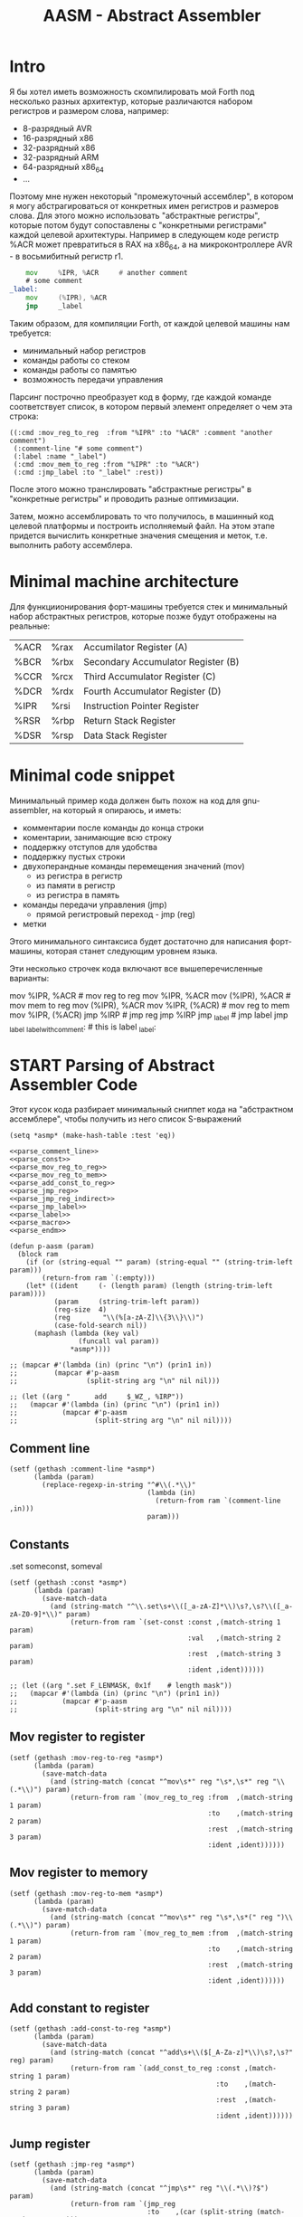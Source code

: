 # -*- mode: org; -*-
#+STARTUP: showall indent hidestars

#+TITLE: AASM - Abstract Assembler

* Intro

Я бы хотел иметь возможность скомпилировать мой Forth под несколько разных архитектур, которые различаются набором регистров и размером слова, например:
- 8-разрядный AVR
- 16-разрядный x86
- 32-разрядный x86
- 32-разрядный ARM
- 64-разрядный x86_64
- ...

Поэтому мне нужен некоторый "промежуточный ассемблер", в котором я могу абстрагироваться от конкретных имен регистров и размеров слова. Для этого можно использовать "абстрактные регистры", которые потом будут сопоставлены с "конкретными регистрами" каждой целевой архитектуры. Например в следующем коде регистр %ACR может превратиться в RAX на x86_64, а на микроконтроллере AVR - в восьмибитный регистр r1.

#+BEGIN_SRC asm
      mov     %IPR, %ACR     # another comment
      # some comment
  _label:
      mov     (%IPR), %ACR
      jmp     _label
#+END_SRC

Таким образом, для компиляции Forth, от каждой целевой машины нам требуется:
- минимальный набор регистров
- команды работы со стеком
- команды работы со памятью
- возможность передачи управления

Парсинг построчно преобразует код в форму, где каждой команде соответствует список, в котором первый элемент определяет о чем эта строка:

#+BEGIN_SRC elisp
  ((:cmd :mov_reg_to_reg  :from "%IPR" :to "%ACR" :comment "another comment")
   (:comment-line "# some comment")
   (:label :name "_label")
   (:cmd :mov_mem_to_reg :from "%IPR" :to "%ACR")
   (:cmd :jmp_label :to "_label" :rest))
#+END_SRC

После этого можно транслировать "абстрактные регистры" в "конкретные регистры" и проводить разные оптимизации.

Затем, можно ассемблировать то что получилось, в машинный код целевой платформы и построить исполняемый файл. На этом этапе придется вычислить конкретные значения смещения и меток, т.е. выполнить работу ассемблера.

* Minimal machine architecture

Для функциионирования форт-машины требуется стек и минимальный набор абстрактных регистров, которые позже будут отображены на реальные:

#+NAME: tbl_regs
| %ACR | %rax | Accumilator Register (A)           |
| %BCR | %rbx | Secondary Accumulator Register (B) |
| %CCR | %rcx | Third Accumulator Register (C)     |
| %DCR | %rdx | Fourth Accumulator Register (D)    |
| %IPR | %rsi | Instruction Pointer Register       |
| %RSR | %rbp | Return Stack Register              |
| %DSR | %rsp | Data Stack Register                |

* Minimal code snippet

Минимальный пример кода должен быть похож на код для gnu-assembler, на который я опираюсь, и иметь:
- комментарии после команды до конца строки
- коментарии, занимающие всю строку
- поддержку отступов для удобства
- поддержку пустых строки
- двухоперандные команды перемещения значений (mov)
  - из регистра в регистр
  - из памяти в регистр
  - из регистра в память
- команды передачи управления (jmp)
  - прямой регистровый переход - jmp (reg)
- метки

Этого минимального синтаксиса будет достаточно для написания форт-машины, которая станет следующим уровнем языка.

Эти несколько строчек кода включают все вышеперечисленные варианты:

#+name: min_aasm
#+begin_example asm

  # first COMMENT
    # COMMENT with indentation
      mov     %IPR, %ACR     # mov reg to reg
      mov     %IPR, %ACR
      mov     (%IPR), %ACR   # mov mem to reg
      mov     (%IPR), %ACR
      mov     %IPR, (%ACR)   # mov reg to mem
      mov     %IPR, (%ACR)
      jmp     %IRP           # jmp reg
      jmp     %IRP
      jmp     _label         # jmp label
      jmp     _label
  _label_with_comment:       # this is label
  _label:
#+END_EXAMPLE

* START Parsing of Abstract Assembler Code

Этот кусок кода разбирает минимальный сниппет кода на "абстрактном
ассемблере", чтобы получить из него список S-выражений

#+NAME: p_aasm
#+BEGIN_SRC elisp :noweb yes :tangle src/parse.el
  (setq *asmp* (make-hash-table :test 'eq))

  <<parse_comment_line>>
  <<parse_const>>
  <<parse_mov_reg_to_reg>>
  <<parse_mov_reg_to_mem>>
  <<parse_add_const_to_reg>>
  <<parse_jmp_reg>>
  <<parse_jmp_reg_indirect>>
  <<parse_jmp_label>>
  <<parse_label>>
  <<parse_macro>>
  <<parse_endm>>

  (defun p-aasm (param)
    (block ram
      (if (or (string-equal "" param) (string-equal "" (string-trim-left param)))
          (return-from ram `(:empty)))
      (let* ((ident     (- (length param) (length (string-trim-left param))))
             (param     (string-trim-left param))
             (reg-size  4)
             (reg        "\\(%[a-zA-Z]\\{3\\}\\)")
             (case-fold-search nil))
        (maphash (lambda (key val)
                   (funcall val param))
                 ,*asmp*))))

  ;; (mapcar #'(lambda (in) (princ "\n") (prin1 in))
  ;;         (mapcar #'p-aasm
  ;;                 (split-string arg "\n" nil nil)))

  ;; (let ((arg "      add     $_WZ_, %IRP"))
  ;;   (mapcar #'(lambda (in) (princ "\n") (prin1 in))
  ;;           (mapcar #'p-aasm
  ;;                   (split-string arg "\n" nil nil))))
#+END_SRC

** Comment line

#+NAME: parse_comment_line
#+BEGIN_SRC elisp
  (setf (gethash :comment-line *asmp*)
        (lambda (param)
          (replace-regexp-in-string "^#\\(.*\\)"
                                    (lambda (in)
                                      (return-from ram `(comment-line ,in)))
                                    param)))
#+END_SRC

** Constants

.set someconst, someval

#+NAME: parse_const
#+BEGIN_SRC elisp
  (setf (gethash :const *asmp*)
        (lambda (param)
          (save-match-data
            (and (string-match "^\\.set\s+\\([_a-zA-Z]*\\)\s?,\s?\\([_a-zA-Z0-9]*\\)" param)
                 (return-from ram `(set-const :const ,(match-string 1 param)
                                              :val   ,(match-string 2 param)
                                              :rest  ,(match-string 3 param)
                                              :ident ,ident))))))

  ;; (let ((arg ".set F_LENMASK, 0x1f    # length mask"))
  ;;   (mapcar #'(lambda (in) (princ "\n") (prin1 in))
  ;;           (mapcar #'p-aasm
  ;;                   (split-string arg "\n" nil nil))))
#+END_SRC

** Mov register to register

#+NAME: parse_mov_reg_to_reg
#+BEGIN_SRC elisp
  (setf (gethash :mov-reg-to-reg *asmp*)
        (lambda (param)
          (save-match-data
            (and (string-match (concat "^mov\s*" reg "\s*,\s*" reg "\\(.*\\)") param)
                 (return-from ram `(mov_reg_to_reg :from  ,(match-string 1 param)
                                                   :to    ,(match-string 2 param)
                                                   :rest  ,(match-string 3 param)
                                                   :ident ,ident))))))
#+END_SRC

** Mov register to memory

#+NAME: parse_mov_reg_to_mem
#+BEGIN_SRC elisp
  (setf (gethash :mov-reg-to-mem *asmp*)
        (lambda (param)
          (save-match-data
            (and (string-match (concat "^mov\s*" reg "\s*,\s*(" reg ")\\(.*\\)") param)
                 (return-from ram `(mov_reg_to_mem :from  ,(match-string 1 param)
                                                   :to    ,(match-string 2 param)
                                                   :rest  ,(match-string 3 param)
                                                   :ident ,ident))))))
#+END_SRC

** Add constant to register

#+NAME: parse_add_const_to_reg
#+BEGIN_SRC elisp
  (setf (gethash :add-const-to-reg *asmp*)
        (lambda (param)
          (save-match-data
            (and (string-match (concat "^add\s+\\($[_A-Za-z]*\\)\s?,\s?" reg) param)
                 (return-from ram `(add_const_to_reg :const ,(match-string 1 param)
                                                     :to    ,(match-string 2 param)
                                                     :rest  ,(match-string 3 param)
                                                     :ident ,ident))))))
#+END_SRC

** Jump register

#+NAME: parse_jmp_reg
#+BEGIN_SRC elisp
  (setf (gethash :jmp-reg *asmp*)
        (lambda (param)
          (save-match-data
            (and (string-match (concat "^jmp\s*" reg "\\(.*\\)?$") param)
                 (return-from ram `(jmp_reg
                                    :to    ,(car (split-string (match-string 1 param)))
                                    :rest  ,(match-string 2 param)
                                    :ident ,ident))))))
#+END_SRC

** Jump register indirect

#+NAME: parse_jmp_reg_indirect
#+BEGIN_SRC elisp
  (setf (gethash :jmp-reg-indirect *asmp*)
        (lambda (param)
          (save-match-data
            (and (string-match (concat "^jmp\s*\\*(" reg ")\\(.*\\)?$") param)
                 (return-from ram `(jmp_reg_indirect
                                    :to    ,(car (split-string (match-string 1 param)))
                                    :rest  ,(match-string 2 param)
                                    :ident ,ident))))))
#+END_SRC

** Jump label

#+NAME: parse_jmp_label
#+BEGIN_SRC elisp
  (setf (gethash :jmp-label *asmp*)
        (lambda (param)
          (save-match-data
            (and (string-match
                  (concat "^jmp\s*" "\\([_a-zA-z]+\\)" "\s?\\(.*\\)?$") param)
                 (return-from ram  `(jmp_label
                                     :to    ,(car (split-string (match-string 1 param)))
                                     :rest  ,(match-string 2 param)
                                     :ident ,ident))))))
#+END_SRC

** Label

#+NAME: parse_label
#+BEGIN_SRC elisp
  (setf (gethash :label *asmp*)
        (lambda (param)
          (save-match-data
            (and (string-match
                  (concat "^\\([_a-zA-Z]+\\):" "\s?\\(.*\\)?$") param)
                 (return-from ram `(label
                                    :name  ,(car (split-string (match-string 1 param)))
                                    :rest  ,(match-string 2 param)
                                    :ident ,ident))))))
#+END_SRC

** Macro

#+NAME: parse_macro
#+BEGIN_SRC elisp
  (setf (gethash :macro *asmp*)
        (lambda (param)
          (save-match-data
            (and (string-match
                  (concat "^\\.macro\s*" "\\([_a-zA-z]+\\)" "\s?\\(.*\\)?$") param)
                 (return-from ram `(macro
                                    :name  ,(car (split-string (match-string 1 param)))
                                    :rest  ,(match-string 2 param)
                                    :ident ,ident))))))
#+END_SRC

** Endm

#+NAME: parse_endm
#+BEGIN_SRC elisp
  (setf (gethash :endm *asmp*)
        (lambda (param)
          (save-match-data
            (and (string-match
                  (concat "^\\.endm\s*" "\s?\\(.*\\)?$") param)
                 (return-from ram `(endm
                                    :rest  ,(match-string 2 param)
                                    :ident ,ident))))))
#+END_SRC

* START Concreter

Эта часть осуществляет адаптацию абстрактного кода к целевой
архитектуре. На вход поступает список, каждый из элементов
которого соответствует команде ассемблера или директиве.

** Concreter for x86_64

#+NAME: concreter_x86_64
#+BEGIN_SRC elisp :results value list
  (setq *conc-x86_64* (make-hash-table :test 'eq))

  (setf (gethash 'empty *conc-x86_64*)
        (lambda (in)
          `(,in)))

  (defun conc-x86_64 (in)
    (let ((fn (gethash (car in) *conc-x86_64*)))
      (unless fn
        (let ((msg (format "err: unk conc-x86_64: %s" (car in))))
          (error msg)))
      (funcall fn in)))

  (setq
   example
   '(;; (set-const :const "_WZ_" :val "0x08" :rest nil :ident 0)
     (empty)
     ;; (macro :name "NEXT" :rest "" :ident 0)
     ;; (mov_reg_to_reg :from "%IRP" :to "%ACR" :rest "" :ident 4)
     ;; (add_const_to_reg :const "$_WZ_" :to "%IRP" :rest "" :ident 4)
     ;; (jmp_reg_indirect :to "%ACR" :rest "" :ident 4)
     ;; (endm :rest "" :ident 0)
     (empty)))

  (mapcar #'conc-x86_64 example)
#+END_SRC

#+results: concreter_x86_64
- ((empty))
- ((empty))

** TODO Empty

#+NAME: empty
#+BEGIN_SRC elisp

#+END_SRC

* GAS Producer

После парсинга входного ассемблерного кода мы получили
список S-exps, в котором каждый S-exp соответствует одной
строчке входного файла.

Мы должны уметь преобразовать его обратно для проверочных
целей.

Так как каждый из этих S-exps является вызовом функции, для
обратного преобразования нам нужно предоставить набор или
несколько наборов соответствующий функций.

Разные наборы могут понадобиться для выполнения
преобразований над кодом.

#+NAME: gas_producer
#+BEGIN_SRC elisp :var :results output
  (setq
   example
   '((set-const :const "_WZ_" :val "0x08" :rest nil :ident 0)
     (empty)
     (macro :name "NEXT" :rest "" :ident 0)
     (mov_reg_to_reg :from "%IRP" :to "%ACR" :rest "" :ident 4)
     (add_const_to_reg :const "$_WZ_" :to "%IRP" :rest "" :ident 4)
     (jmp_reg_indirect :to "%ACR" :rest "" :ident 4)
     (endm :rest "" :ident 0)
     (empty)))

  (defun gas-emit-empty (&rest rest)
    (format "\n"))

  (defun gas-emit-set-const (rest)
    (format "%s.set %s, %s\n"
            (make-string (getf rest :ident) ? )
            (getf rest :const)
            (getf rest :val)
            (getf rest :rest)))

  (defun gas-emit-macro (rest)
    (format "%s.macro %s%s\n"
            (make-string (getf rest :ident) ? )
            (getf rest :name)
            (getf rest :rest)))

  (defun gas-emit-endm (rest)
    (format "%s.endm%s\n"
            (make-string (getf rest :ident) ? )
            (getf rest :rest)))

  (defun gas-emit-mov_reg_to_reg (rest)
    (format "%smov     %s, %s%s\n"
            (make-string (getf rest :ident) ? )
            (getf rest :from)
            (getf rest :to)
            (getf rest :rest)))

  (defun gas-emit-add_const_to_reg (rest)
    (format "%sadd     %s, %s%s\n"
            (make-string (getf rest :ident) ? )
            (getf rest :const)
            (getf rest :to)
            (getf rest :rest)))

  (defun gas-emit-jmp_reg_indirect (rest)
    (format "%sjmp     &(%s)%s\n"
            (make-string (getf rest :ident) ? )
            (getf rest :to)
            (getf rest :rest)))

  (defun gas-emit (in)
    (let ((func (car in))
          (args (cdr in)))
      (funcall (intern (concat "gas-emit-" (symbol-name func)))
               args)))

  (print (mapconcat (lambda (x) (gas-emit x)) example ""))
#+END_SRC

#+results: gas_producer
#+begin_example

".set _WZ_, 0x08

.macro NEXT
    mov     %IRP, %ACR
    add     $_WZ_, %IRP
    jmp     &(%ACR)
.endm

"
#+end_example

* START Opcode Producer

Каждая инструкция (почти) любого процессора имеет некоторый ~требуемый
эффект~, ради которого мы ее применяем. Обычно эффект выражается в
изменении регистров, памяти и флагов процессора.

Часто этот же требуемый эффект может быть достигнут комбинацией других
инструкций. Это дает нам возможность строить эквивалентные программы для
любых целей (оптимизация по скорости и размеру кода, обфускация, и.т.п)

Также у инструкции может быть ~побочный эффект~ (что еще изменяет эта
инструкция, кроме требуемого эффекта). На такие ~побочные эффекты~ можно
наложить ограничения, которые сработают при поиске и выборе нужных
инструкций, когда мы строим программу по эффектам.

Пользуясь данными об эффектах мы можем запустить солвер, чтобы построить
необходимую программу.

Для задачи построения виртуальной машины это не требуется, но если сейчас
заложить несколько вариантов достижения ~требуемых эффектов~, это может
пригодиться для генерализации подхода.

[TODO:gmm] - Написать солвер

** x86_64 Producer

Обычная инструкция на x86_64 имеет переменную длину (до 15 байт) и может
состоять из нескольких компонентов, порядок которых определен:
- Legacy prefixes (1-4 bytes, optional)
- Opcode with prefixes (1-4 bytes, required)
- ModR/M (1 byte, может отсутствовать, если опкод не имеет явных
  операндов)
- SIB (1 byte, для адресации операндов в памяти - может отсутствовать)
- Displacement (1, 2, 4 or 8 bytes, if required)
- Immediate (1, 2, 4 or 8 bytes, if required)

--skiped:https://www.youtube.com/watch?v=CUAXCeRjw3c:--

- Prefixes (REX, VEX : https://habr.com/ru/company/intel/blog/200598/)
  Использование REX позволяет расширить набор регистров
  r8-r15

- Links:
  - http://www.c-jump.com/CIS77/CPU/x86/X77_0060_mod_reg_r_m_byte.htm
  - https://stackoverflow.com/questions/15511482/x64-instruction-encoding-and-the-modrm-byte
  - https://sandpile.org/x86/opc_rm.htm

ModRM:
- mod[7:6] - 4 метода адресации
  - 00b Register indirect addressing mode or SIB with no
    displacement (when R/M=100b) or Displacement only
    addressing mode (when R/M=101b).
  - 01b One-byte signed displacement follows addressing mode
    byte(s).
  - 10b Four-byte signed displacement follows addressing mode byte(s).
  - 11b Register addressing mode.
- reg[.R, 5:3] - register-based operand or extend operation encoding
- r/m[.B, 2:0] – register or memory operand when combined with mod field.
- Addressing mode can include a following SIB byte {mod=00b,r/m=101b}

#+NAME: tbl_x86_reg_bits
| al ax eax          | 000 | nil |
| cl cx ecx          | 001 | nil |
| dl dx edx          | 010 | nil |
| bl bx ebx          | 011 | nil |
| ah sp esp          | 100 | nil |
| ch bp ebp          | 101 | nil |
| dh si esi          | 110 | nil |
| bh di edi          | 111 | nil |
| rax                | 000 |   1 |
| rcx                | 001 |   1 |
| rdx                | 010 |   1 |
| rbx                | 011 |   1 |
| rsp                | 100 |   1 |
| rbp                | 101 |   1 |
| rsi                | 110 |   1 |
| rdi                | 111 |   1 |
| bpl                | 101 |   1 |
| sil                | 110 |   1 |
| dil                | 111 |   1 |
| r8b r8w r8d r8     | 000 | nil |
| r9b r9w r9d r9     | 001 |   1 |
| r10b r10w r10d r10 | 010 |   1 |
| r11b r11w r11d r11 | 011 |   1 |
| r12b r12w r12d r12 | 100 |   1 |
| r13b r13w r13d r13 | 101 |   1 |
| r14b r14w r14d r14 | 110 |   1 |
| r15b r15w r15d r15 | 111 |   1 |

#+NAME: gen_x86_reg_bits
#+BEGIN_SRC emacs-lisp :var rt=tbl_x86_reg_bits
  (let ((res))
    (mapcar
     (lambda (row)
       (let ((regs
              (mapcar (lambda (elt) (intern (format ":%%%s" elt)))
                      (split-string (car row))))
             (bits (cadr row))
             (wide (caddr row)))
         (push (format "    (when (one-of-them reg %s)"
                       (mapconcat '(lambda (x) (format "%s" x))
                                  regs " "))
               res)
         (push (format "      %s (list :reg #b%s :rex-w %s)))"
                       "(return-from get-x86-blk" bits wide)
               res)))
     rt)
    (push "   (error \"unknown-register\")" res)
    (print (concat (format "(defun get-x86-reg-bits (reg) \n%s\n%s)"
                           "  (block get-x86-blk"
                           (mapconcat '(lambda (x) (format "%s" x))
                                      (reverse res) "\n"))
                   ")")))
#+END_SRC


Для того чтобы переводить регистры в соответствующии им биты, нужны
следующие процедуры:

#+NAME: get_x86_reg
#+BEGIN_SRC elisp :noweb tangle
  (defmacro one-of-them (var &rest vals)
    (let ((acc))
      (dolist (elt vals)
        (push `(equal ,var ,elt) acc))
      (setq acc (reverse acc))
      (push 'or acc)
      acc))

  ;; (macroexpand '(one-of-them reg :%al :%ax :%eax :%rax))

  (defun int-to-binary-string (i)
    "convert an integer into it's binary representation in string format"
    (let ((res ""))
      (while (not (= i 0))
        (setq res (concat (if (= 1 (logand i 1)) "1" "0") res))
        (setq i (lsh i -1)))
      (if (string= res "")
          (setq res "0"))
      res))

  ;; (int-to-binary-string 6)
#+END_SRC

А для сборки инструкций в конкретные байты - вот такая:

#+NAME: cmd_plist_to_bytes
#+BEGIN_SRC elisp
  (defun cmd-plist-to-bytes (in)
    (let ((acc)
          (rex-plist (getf in :rex))
          (rex #x40))
      ;; rex if needed
      (if (not (null rex-plist))
          (when (getf rex-plist :w)
            (setf rex (logior rex #x8))
            (setf acc (append acc (list rex)))))
      ;; opcode
      (setf acc (append acc (list (getf in :op))))
      ;; modrm
      (let ((modrm 0))
        (setf modrm (ash (getf in :mod) 6))
        (setf modrm (logior modrm (ash (getf in :reg) 3)))
        (setf modrm (logior modrm (getf in :mem)))
        (setf acc (append acc (list modrm))))
      acc))

  ;; (mapcar #'(lambda (in)
  ;;             (format "%X" in))
  ;;         (cmd-plist-to-bytes
  ;;          (cadr (get-cmd-plist-x86--mov-reg-to-reg :%esi :%edi))))
#+END_SRC

Также нам понадобится все это собрать

#+NAME: abstract_assembler_cmds
#+BEGIN_SRC elisp :noweb :tangle src/aasm.el :noweb tangle :exports code
  <<get_x86_reg>>
  <<gen_x86_reg_bits(tbl_x86_reg_bits)>>
  <<mov_reg_to_reg_x86_64>>
  <<push_and_pop_reg_x86_64>>
#+END_SRC

*** DONE mov_reg_to_reg_x86_64

Prefix
- RAX - если нужен
- 0x66 - [TODO:gmm] префикс изменения размера операнда
Opcode:
- 89/r - MOV reg/mem64, reg64 - Move the contents of a 64-bit register to
  a 64-bit destination register or memory operand
- 8B/r - MOV reg64, reg/mem64 - Move the contents of a 64-bit register or
  memory operand to a 64-bit destination register.

ModR/M - [mod:7:6][reg:5:3][r/m:2:0]
mod = 11b - register-direct-addressing mode
reg: register
mem: register

#+NAME: mov_reg_to_reg_x86_64
#+BEGIN_SRC elisp
  (defun get-cmd-plist-x86--mov-reg-to-reg (from to)
    (let ((reg1  (get-x86-reg-bits from))
          (reg2  (get-x86-reg-bits to))
          (rex   nil))
      (cond ((and (getf reg1 :rex-w)
                  (getf reg2 :rex-w))
             (progn
               (setf (getf rex :w) t)
               (setf reg1 (getf reg1 :reg))
               (setf reg2 (getf reg2 :reg))))
            ((and (null (getf reg1 :rex-w))
                  (null (getf reg2 :rex-w)))
             (progn (setf reg1 (getf reg1 :reg))
                    (setf reg2 (getf reg2 :reg))))
            (t (let ((errstr (format "rex-w mismatch %s %s" from to)))
                 (print errstr)
                 (error "ERR: rex-w mismatch"))))
      (values
       `(:rex ,rex :op #x89 :mod #b11 :reg ,reg1 :mem ,reg2)
       `(:rex ,rex :op #x8B :mod #b11 :reg ,reg2 :mem ,reg1))))

  ;; (get-cmd-plist-x86--mov-reg-to-reg :%esi :%edi)
  ;; (get-cmd-plist-x86--mov-reg-to-reg :%rsi :%rdi)

#+END_SRC

*** DONE push_and_pop_reg_x86_64

For the first 8 registers push/pop reg is a 1 byte command. Byte value is obtained
from the expression op + reg where op is 0x50 for push and
0x58 for pop. Reg value can be found in the table above.

#+NAME: push_and_pop_reg_x86_64
#+BEGIN_SRC elisp
  (defun cmd-short-plist-to-bytes (in)
    (list (logior (ash (getf in :op) 3)
                  (getf in :reg))))

  (defun get-cmd-plist-x86--push-reg (source)
    (let ((reg (getf (get-x86-reg-bits source) :reg)))
      (values `(:op #x0A :reg ,reg))))

  ;; (get-cmd-plist-x86--push-reg :%esi)

  (defun get-cmd-plist-x86--pop-reg (target)
    (let ((reg (getf (get-x86-reg-bits target) :reg)))
      (values `(:op #x0B :reg ,reg))))

  ;; (get-cmd-plist-x86--pop-reg :%esi)

  ;; (mapcar #'(lambda (in)
  ;;             (format "%X" in))
  ;;         (cmd-short-plist-to-bytes
  ;;          (car (get-cmd-plist-x86--pop-reg :%esi))))
#+END_SRC

*** TODO jmp_reg_x86_64

[TODO:kvt] description

https://www.felixcloutier.com/x86/jmp

FF /4

/4 means that field reg in mod-reg-rm contains 4 (100b)
mod contains 00b for indirect jumps and 11b for direct jumps
FF E0 ; jmp eax - E0 is 11 100 000 in binary
                        ^  ^   ^
                        |  |   +- 000 is eax
                        |  +- 100 is 4 from /4
                        +- 11 is direct addressing
FF 20 ; jmp [eax] - indirect jump

EB cb Jump short, RIP = RIP + 8-bit displacement sign extended to 64-bits

https://www.cyberforum.ru/asm-beginners/thread927866.html

В случае косвенного перехода jmp в поле reg байта ModR/m
хранится продолжение команды. Когда jmp ближний, там
хранится 4, когда дальний - 5. Т.е. команда дальнего
косвенного перехода выглядит так: 1111 1111 10 1---, где
поле Mod, всегда равен 00, потому что байта Sib в команде
jmp быть не может; а --- поле R/m, которое равно либо коду
регистра, если в команде он фигурирует, либо 101, если после
байта ModR/m идут байты смещения. Так вот, в случае ближнего
перехода Интел допускает хранение адреса перехода и в
регистре, и в памяти. В вашем примере JMP [BX] - адрес
хранится в регистре. В случае же дальнего перехода Интел
допускает хранение адреса только в памяти, поэтому тупое
добавление 8 к предыдущей команде, оно же попытка
сформировать JMP FAR [BX] - это ошибка и есть, процессор
этого не понимает.

#+NAME: jmp_reg_x86_64
#+BEGIN_SRC elisp

    (defun get-cmd-plist-x86--jmp-reg-direct (target)
      (let ((mem (getf (get-x86-reg-bits target) :reg)))
        (values `(:op #xFF :mod 3 :reg 4 :mem ,mem))))

    (defun get-cmd-plist-x86--jmp-reg-indirect (target)
      (let ((mem (getf (get-x86-reg-bits target) :reg)))
        (values `(:op #xFF :mod 0 :reg 4 :mem ,mem))))

    ;; (get-cmd-plist-x86--jmp-reg-direct :%eax)

    ;; (mapcar #'(lambda (in)
    ;;             (format "%X" in))
    ;;         (cmd-plist-to-bytes
    ;;          (car (get-cmd-plist-x86--jmp-reg-indirect :%eax))))

  (defun get-cmd-plist-x86--jmp-relative-short (offset)
    (values `(:op #xEB :offset ,offset))
    )

  (get-cmd-plist-x86--jmp-relative-short #x5F)

  (defun cmd-short-jmp-plist-to-bytes (in)
    (list (getf in :op) (getf in :offset))
    )

   ;; (mapcar #'(lambda (in)
   ;;             (format "%X" in))
   ;;         (cmd-short-jmp-plist-to-bytes
   ;;          (car (get-cmd-plist-x86--jmp-relative-short #x5F))))


#+END_SRC

*** TODO je_x86_64
* START Macro processing

Мы часто будем использовать макросы, такие как NEXT:

#+NAME: macro_next
#+BEGIN_EXAMPLE asm
  .set _WZ_, 0x08

  .macro NEXT
      mov     %IRP, %ACR
      add     $_WZ_, %IRP
      jmp     *(%ACR)
  .endm
#+END_EXAMPLE

#+BEGIN_SRC elisp :var arg=macro_next :results value list pp
  (mapcar #'(lambda (in) (princ "\n") (prin1 in))
          (mapcar #'p-aasm
                  (split-string arg "\n" nil nil)))
#+END_SRC

#+results:
: - ((set-const :const "_WZ_" :val "0x08" :rest nil :ident 0)
: - (:empty)
: - (macro :name "NEXT" :rest "" :ident 0)
: - (mov_reg_to_reg :from "%IRP" :to "%ACR" :rest "" :ident 4)
: - (add_const_to_reg :const "$_WZ_" :to "%IRP" :rest nil :ident 4)
: - (jmp_reg_indirect :to "%ACR" :rest "" :ident 4)
: - (endm :rest nil :ident 0)
: - (:empty))

* TODO Elf maker
* TODO Disassembler
